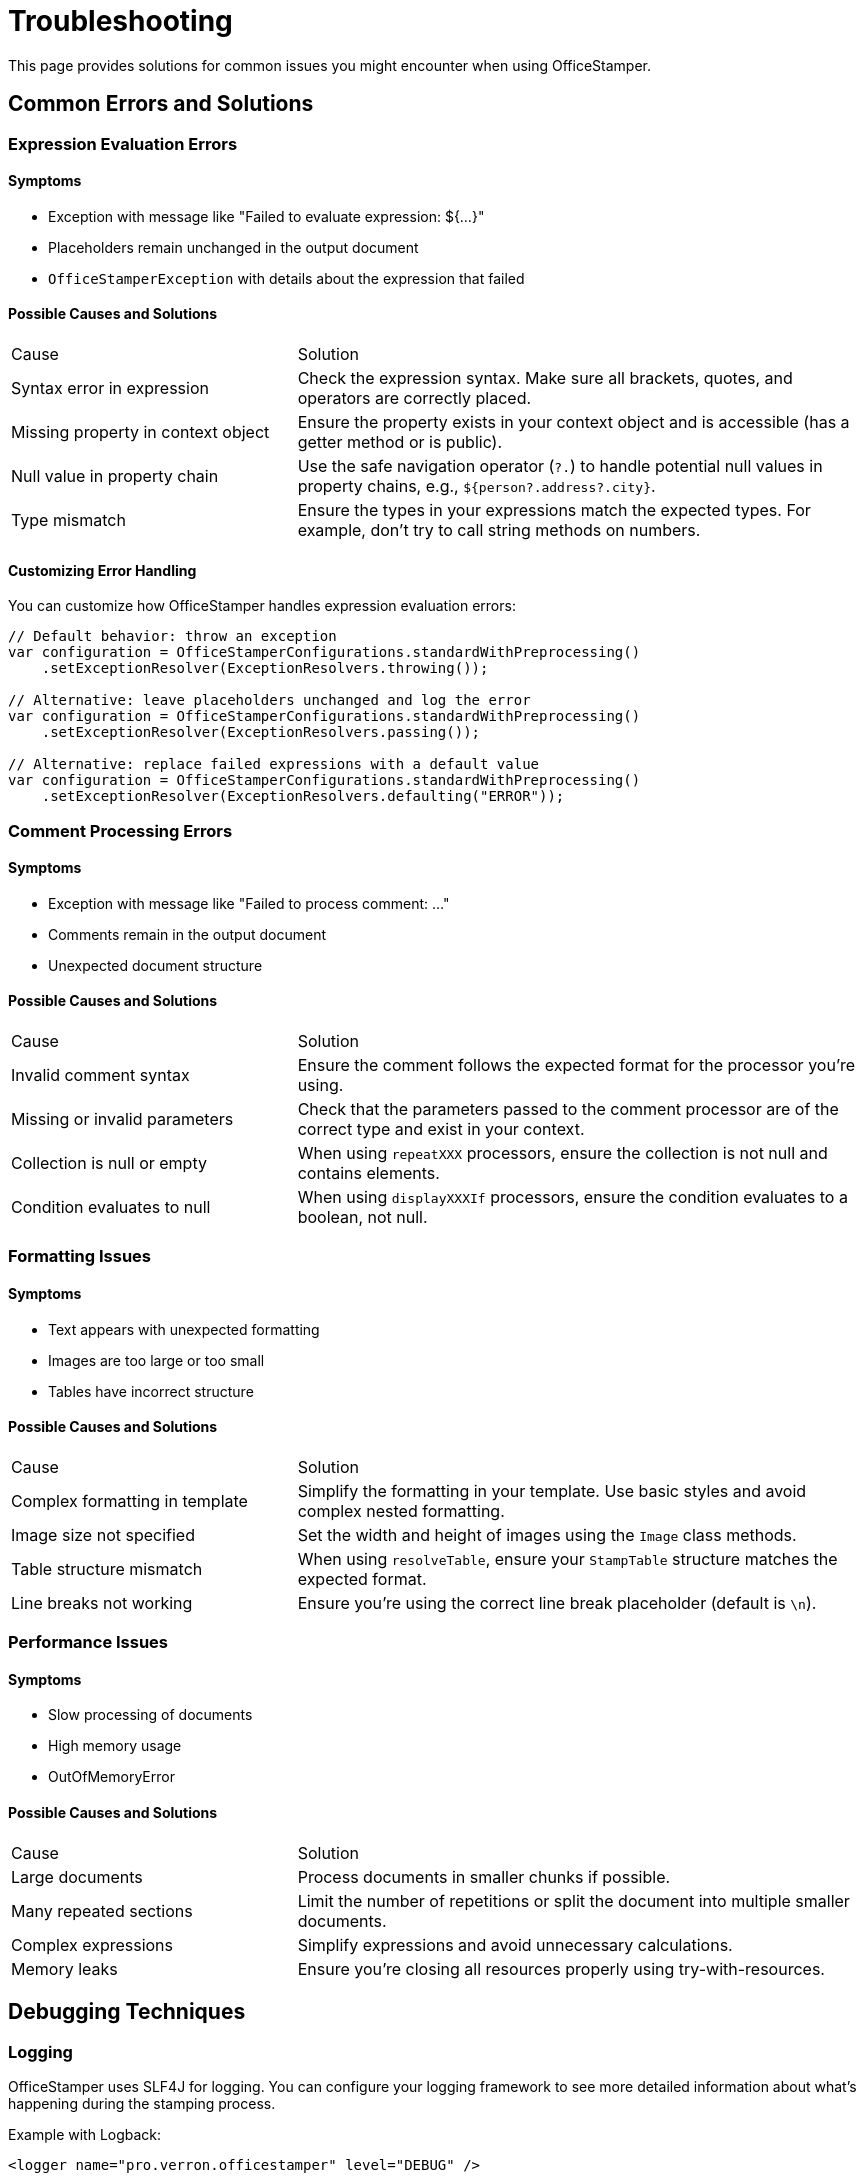 = Troubleshooting

This page provides solutions for common issues you might encounter when using OfficeStamper.

== Common Errors and Solutions

=== Expression Evaluation Errors

==== Symptoms
- Exception with message like "Failed to evaluate expression: ${...}"
- Placeholders remain unchanged in the output document
- `OfficeStamperException` with details about the expression that failed

==== Possible Causes and Solutions

[cols="1,2"]
|===
| Cause | Solution
| Syntax error in expression | Check the expression syntax. Make sure all brackets, quotes, and operators are correctly placed.
| Missing property in context object | Ensure the property exists in your context object and is accessible (has a getter method or is public).
| Null value in property chain | Use the safe navigation operator (`?.`) to handle potential null values in property chains, e.g., `${person?.address?.city}`.
| Type mismatch | Ensure the types in your expressions match the expected types. For example, don't try to call string methods on numbers.
|===

==== Customizing Error Handling

You can customize how OfficeStamper handles expression evaluation errors:

[source,java]
----
// Default behavior: throw an exception
var configuration = OfficeStamperConfigurations.standardWithPreprocessing()
    .setExceptionResolver(ExceptionResolvers.throwing());

// Alternative: leave placeholders unchanged and log the error
var configuration = OfficeStamperConfigurations.standardWithPreprocessing()
    .setExceptionResolver(ExceptionResolvers.passing());

// Alternative: replace failed expressions with a default value
var configuration = OfficeStamperConfigurations.standardWithPreprocessing()
    .setExceptionResolver(ExceptionResolvers.defaulting("ERROR"));
----

=== Comment Processing Errors

==== Symptoms
- Exception with message like "Failed to process comment: ..."
- Comments remain in the output document
- Unexpected document structure

==== Possible Causes and Solutions

[cols="1,2"]
|===
| Cause | Solution
| Invalid comment syntax | Ensure the comment follows the expected format for the processor you're using.
| Missing or invalid parameters | Check that the parameters passed to the comment processor are of the correct type and exist in your context.
| Collection is null or empty | When using `repeatXXX` processors, ensure the collection is not null and contains elements.
| Condition evaluates to null | When using `displayXXXIf` processors, ensure the condition evaluates to a boolean, not null.
|===

=== Formatting Issues

==== Symptoms
- Text appears with unexpected formatting
- Images are too large or too small
- Tables have incorrect structure

==== Possible Causes and Solutions

[cols="1,2"]
|===
| Cause | Solution
| Complex formatting in template | Simplify the formatting in your template. Use basic styles and avoid complex nested formatting.
| Image size not specified | Set the width and height of images using the `Image` class methods.
| Table structure mismatch | When using `resolveTable`, ensure your `StampTable` structure matches the expected format.
| Line breaks not working | Ensure you're using the correct line break placeholder (default is `\n`).
|===

=== Performance Issues

==== Symptoms
- Slow processing of documents
- High memory usage
- OutOfMemoryError

==== Possible Causes and Solutions

[cols="1,2"]
|===
| Cause | Solution
| Large documents | Process documents in smaller chunks if possible.
| Many repeated sections | Limit the number of repetitions or split the document into multiple smaller documents.
| Complex expressions | Simplify expressions and avoid unnecessary calculations.
| Memory leaks | Ensure you're closing all resources properly using try-with-resources.
|===

== Debugging Techniques

=== Logging

OfficeStamper uses SLF4J for logging. You can configure your logging framework to see more detailed information about what's happening during the stamping process.

Example with Logback:

[source,xml]
----
<logger name="pro.verron.officestamper" level="DEBUG" />
----

=== Inspecting the Template

Sometimes issues arise from the template itself. You can:

1. Open the .docx file in Word
2. Check for hidden text or fields that might interfere with expressions
3. Verify that comments are correctly attached to the intended paragraphs or elements
4. Simplify complex formatting

=== Examining the Context Object

Make sure your context object contains all the expected properties and they have the correct values:

[source,java]
----
// Before stamping, log the context object
System.out.println("Context: " + context);

// Or create a simple test to verify properties
assert context.getPerson().getName() != null : "Person name is null";
----

=== Creating a Minimal Reproduction

If you're having trouble identifying the issue, try creating a minimal reproduction:

1. Start with a simple template and context
2. Add elements one by one until the issue appears
3. This helps isolate exactly what's causing the problem

== Getting Help

If you're still having issues after trying the solutions above:

1. Check the link:https://github.com/verronpro/docx-stamper/issues[GitHub Issues] to see if someone else has reported the same problem
2. Create a new issue with:
   - A minimal reproduction of the problem
   - Your template document (if possible)
   - The code you're using to stamp the document
   - The full stack trace of any exceptions
   - Expected vs. actual output

== Next Steps

* Return to the link:index.html[Documentation Home]
* Check the link:release-notes.html[Release Notes] for known issues in your version
* See the link:contributing.html[Contributing] guide if you want to help improve OfficeStamper
